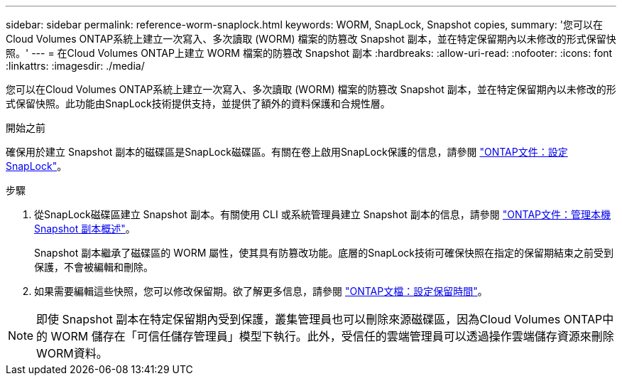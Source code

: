 ---
sidebar: sidebar 
permalink: reference-worm-snaplock.html 
keywords: WORM, SnapLock, Snapshot copies, 
summary: '您可以在Cloud Volumes ONTAP系統上建立一次寫入、多次讀取 (WORM) 檔案的防篡改 Snapshot 副本，並在特定保留期內以未修改的形式保留快照。' 
---
= 在Cloud Volumes ONTAP上建立 WORM 檔案的防篡改 Snapshot 副本
:hardbreaks:
:allow-uri-read: 
:nofooter: 
:icons: font
:linkattrs: 
:imagesdir: ./media/


[role="lead"]
您可以在Cloud Volumes ONTAP系統上建立一次寫入、多次讀取 (WORM) 檔案的防篡改 Snapshot 副本，並在特定保留期內以未修改的形式保留快照。此功能由SnapLock技術提供支持，並提供了額外的資料保護和合規性層。

.開始之前
確保用於建立 Snapshot 副本的磁碟區是SnapLock磁碟區。有關在卷上啟用SnapLock保護的信息，請參閱 https://docs.netapp.com/us-en/ontap/snaplock/snaplock-config-overview-concept.html["ONTAP文件：設定SnapLock"^]。

.步驟
. 從SnapLock磁碟區建立 Snapshot 副本。有關使用 CLI 或系統管理員建立 Snapshot 副本的信息，請參閱 https://docs.netapp.com/us-en/ontap/data-protection/manage-local-snapshot-copies-concept.html["ONTAP文件：管理本機 Snapshot 副本概述"^]。
+
Snapshot 副本繼承了磁碟區的 WORM 屬性，使其具有防篡改功能。底層的SnapLock技術可確保快照在指定的保留期結束之前受到保護，不會被編輯和刪除。

. 如果需要編輯這些快照，您可以修改保留期。欲了解更多信息，請參閱 https://docs.netapp.com/us-en/ontap/snaplock/set-retention-period-task.html#set-the-default-retention-period["ONTAP文檔：設定保留時間"^]。



NOTE: 即使 Snapshot 副本在特定保留期內受到保護，叢集管理員也可以刪除來源磁碟區，因為Cloud Volumes ONTAP中的 WORM 儲存在「可信任儲存管理員」模型下執行。此外，受信任的雲端管理員可以透過操作雲端儲存資源來刪除WORM資料。

